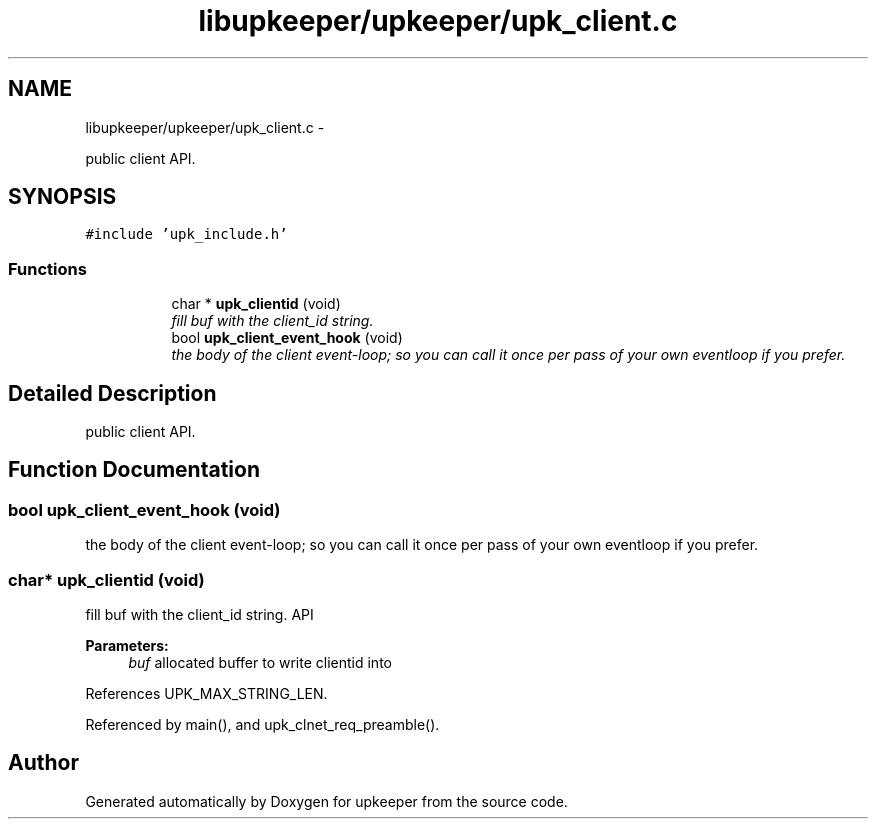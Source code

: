 .TH "libupkeeper/upkeeper/upk_client.c" 3 "Tue Nov 1 2011" "Version 1" "upkeeper" \" -*- nroff -*-
.ad l
.nh
.SH NAME
libupkeeper/upkeeper/upk_client.c \- 
.PP
public client API.  

.SH SYNOPSIS
.br
.PP
\fC#include 'upk_include.h'\fP
.br

.SS "Functions"

.PP
.RI "\fB\fP"
.br

.in +1c
.in +1c
.ti -1c
.RI "char * \fBupk_clientid\fP (void)"
.br
.RI "\fIfill buf with the client_id string. \fP"
.ti -1c
.RI "bool \fBupk_client_event_hook\fP (void)"
.br
.RI "\fIthe body of the client event-loop; so you can call it once per pass of your own eventloop if you prefer. \fP"
.in -1c
.in -1c
.SH "Detailed Description"
.PP 
public client API. 


.SH "Function Documentation"
.PP 
.SS "bool upk_client_event_hook (void)"
.PP
the body of the client event-loop; so you can call it once per pass of your own eventloop if you prefer. 
.SS "char* upk_clientid (void)"
.PP
fill buf with the client_id string. API 
.PP
\fBParameters:\fP
.RS 4
\fIbuf\fP allocated buffer to write clientid into 
.RE
.PP

.PP
References UPK_MAX_STRING_LEN.
.PP
Referenced by main(), and upk_clnet_req_preamble().
.SH "Author"
.PP 
Generated automatically by Doxygen for upkeeper from the source code.
